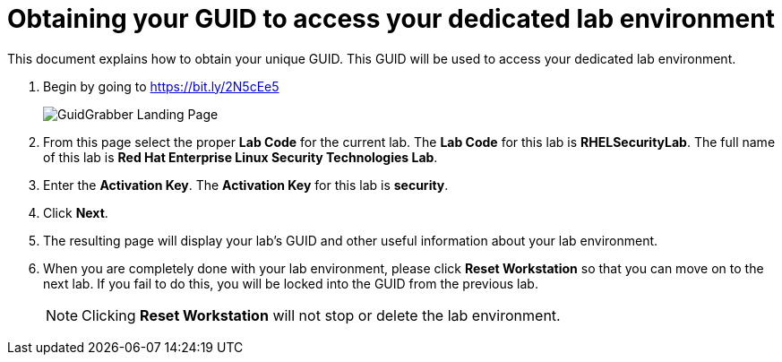 = Obtaining your GUID to access your dedicated lab environment

This document explains how to obtain your unique GUID.  This GUID will be used to access your dedicated lab environment.

. Begin by going to https://bit.ly/2N5cEe5
+
image:images/gg1.png[GuidGrabber Landing Page]

. From this page select the proper *Lab Code* for the current lab.  The *Lab Code* for this lab is *RHELSecurityLab*.  The full name of this lab is *Red Hat Enterprise Linux Security Technologies Lab*.

. Enter the *Activation Key*. The *Activation Key* for this lab is *security*.

. Click *Next*.

. The resulting page will display your lab's GUID and other useful information about your lab environment.

. When you are completely done with your lab environment, please click *Reset Workstation* so that you can move on to the next lab.  If you fail to do this, you will be locked into the GUID from the previous lab.
+
[NOTE]
Clicking *Reset Workstation* will not stop or delete the lab environment.
